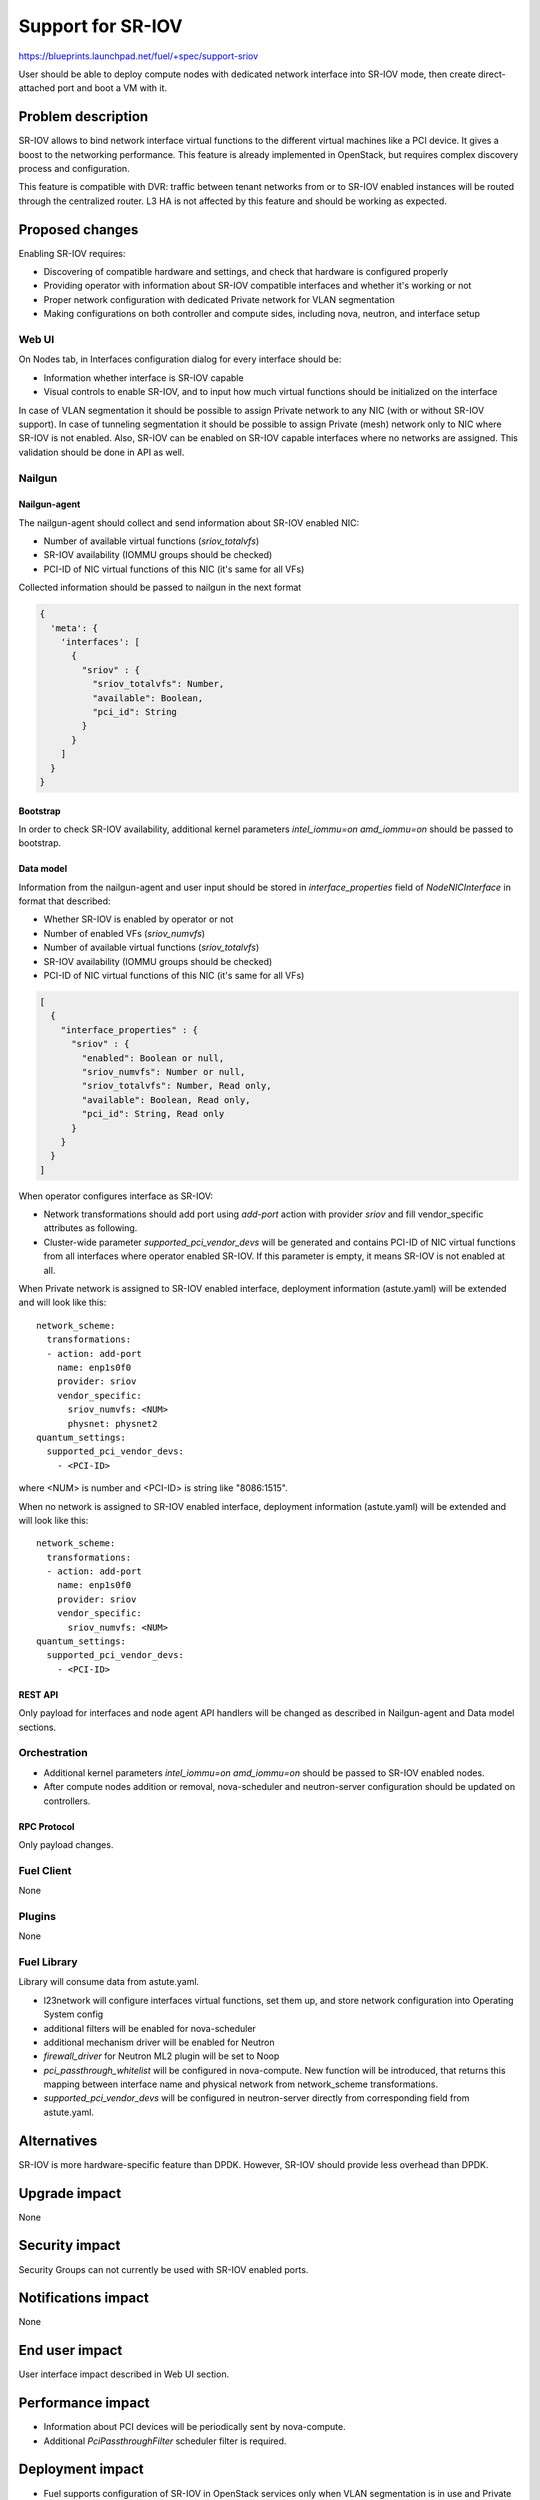 ..
 This work is licensed under a Creative Commons Attribution 3.0 Unported
 License.

 http://creativecommons.org/licenses/by/3.0/legalcode

==================
Support for SR-IOV
==================

https://blueprints.launchpad.net/fuel/+spec/support-sriov

User should be able to deploy compute nodes with dedicated network interface
into SR-IOV mode, then create direct-attached port and boot a VM with it.

--------------------
Problem description
--------------------

SR-IOV allows to bind network interface virtual functions to the different
virtual machines like a PCI device. It gives a boost to the networking
performance. This feature is already implemented in OpenStack, but requires
complex discovery process and configuration.

This feature is compatible with DVR: traffic between tenant networks from or to
SR-IOV enabled instances will be routed through the centralized router. L3 HA
is not affected by this feature and should be working as expected.

----------------
Proposed changes
----------------

Enabling SR-IOV requires:

* Discovering of compatible hardware and settings, and check that hardware is
  configured properly

* Providing operator with information about SR-IOV compatible interfaces and
  whether it's working or not

* Proper network configuration with dedicated Private network for VLAN
  segmentation

* Making configurations on both controller and compute sides, including nova,
  neutron, and interface setup

Web UI
======

On Nodes tab, in Interfaces configuration dialog for every interface should be:

* Information whether interface is SR-IOV capable

* Visual controls to enable SR-IOV, and to input how much virtual functions
  should be initialized on the interface

In case of VLAN segmentation it should be possible to assign Private network to
any NIC (with or without SR-IOV support). In case of tunneling segmentation it
should be possible to assign Private (mesh) network only to NIC where SR-IOV is
not enabled. Also, SR-IOV can be enabled on SR-IOV capable interfaces where no
networks are assigned.
This validation should be done in API as well.

Nailgun
=======

Nailgun-agent
-------------

The nailgun-agent should collect and send information about SR-IOV enabled
NIC:

* Number of available virtual functions (`sriov_totalvfs`)

* SR-IOV availability (IOMMU groups should be checked)

* PCI-ID of NIC virtual functions of this NIC (it's same for all VFs)

Collected information should be passed to nailgun in the next format

.. code-block:: json

  {
    'meta': {
      'interfaces': [
        {
          "sriov" : {
            "sriov_totalvfs": Number,
            "available": Boolean,
            "pci_id": String
          }
        }
      ]
    }
  }

Bootstrap
---------

In order to check SR-IOV availability, additional kernel parameters
`intel_iommu=on amd_iommu=on` should be passed to bootstrap.

Data model
----------

Information from the nailgun-agent and user input should be stored in
`interface_properties` field of `NodeNICInterface` in format that described:

* Whether SR-IOV is enabled by operator or not

* Number of enabled VFs (`sriov_numvfs`)

* Number of available virtual functions (`sriov_totalvfs`)

* SR-IOV availability (IOMMU groups should be checked)

* PCI-ID of NIC virtual functions of this NIC (it's same for all VFs)

.. code-block:: json

  [
    {
      "interface_properties" : {
        "sriov" : {
          "enabled": Boolean or null,
          "sriov_numvfs": Number or null,
          "sriov_totalvfs": Number, Read only,
          "available": Boolean, Read only,
          "pci_id": String, Read only
        }
      }
    }
  ]


When operator configures interface as SR-IOV:

* Network transformations should add port using `add-port` action with provider
  `sriov` and fill vendor_specific attributes as following.

* Cluster-wide parameter `supported_pci_vendor_devs` will be generated and
  contains PCI-ID of NIC virtual functions from all interfaces where operator
  enabled SR-IOV. If this parameter is empty, it means SR-IOV is not enabled at
  all.

When Private network is assigned to SR-IOV enabled interface, deployment
information (astute.yaml) will be extended and will look like this:

::

  network_scheme:
    transformations:
    - action: add-port
      name: enp1s0f0
      provider: sriov
      vendor_specific:
        sriov_numvfs: <NUM>
        physnet: physnet2
  quantum_settings:
    supported_pci_vendor_devs:
      - <PCI-ID>

where <NUM> is number and <PCI-ID> is string like "8086:1515".

When no network is assigned to SR-IOV enabled interface, deployment
information (astute.yaml) will be extended and will look like this:

::

  network_scheme:
    transformations:
    - action: add-port
      name: enp1s0f0
      provider: sriov
      vendor_specific:
        sriov_numvfs: <NUM>
  quantum_settings:
    supported_pci_vendor_devs:
      - <PCI-ID>

REST API
--------

Only payload for interfaces and node agent API handlers will be changed as
described in Nailgun-agent and Data model sections.

Orchestration
=============

* Additional kernel parameters `intel_iommu=on amd_iommu=on` should be passed
  to SR-IOV enabled nodes.
* After compute nodes addition or removal, nova-scheduler and neutron-server
  configuration should be updated on controllers.

RPC Protocol
------------

Only payload changes.

Fuel Client
===========

None

Plugins
=======

None

Fuel Library
============

Library will consume data from astute.yaml.

* l23network will configure interfaces virtual functions, set them up, and
  store network configuration into Operating System config

* additional filters will be enabled for nova-scheduler

* additional mechanism driver will be enabled for Neutron

* `firewall_driver` for Neutron ML2 plugin will be set to Noop

* `pci_passthrough_whitelist` will be configured in nova-compute. New function
  will be introduced, that returns this mapping between interface name and
  physical network from network_scheme transformations.

* `supported_pci_vendor_devs` will be configured in neutron-server directly
  from corresponding field from astute.yaml.

------------
Alternatives
------------

SR-IOV is more hardware-specific feature than DPDK. However, SR-IOV should
provide less overhead than DPDK.

--------------
Upgrade impact
--------------

None

---------------
Security impact
---------------

Security Groups can not currently be used with SR-IOV enabled ports.

--------------------
Notifications impact
--------------------

None

---------------
End user impact
---------------

User interface impact described in Web UI section.

------------------
Performance impact
------------------

* Information about PCI devices will be periodically sent by nova-compute.

* Additional `PciPassthroughFilter` scheduler filter is required.

-----------------
Deployment impact
-----------------

* Fuel supports configuration of SR-IOV in OpenStack services only when VLAN
  segmentation is in use and Private network is assigned to SR-IOV capable
  network interface. Handling SR-IOV enabled interfaces which are not in use
  for Private networks is up to cloud operators or plugin developers.

* VM Live Migration with SR-IOV attached instances is not supported.

----------------
Developer impact
----------------

None

---------------------
Infrastructure impact
---------------------

This feature could not be tested on virtual environment. Special lab is
required for manual verification.

--------------------
Documentation impact
--------------------

TBD

--------------
Implementation
--------------

Assignee(s)
===========

Primary assignee:
  yottatsa
  skolekonov

Mandatory design review:
  xenolog

Work Items
==========

* Collecting information about SR-IOV interfaces
* Enable SR-IOV configuration in fuel-library
* Enable SR-IOV related orchestrations
* Support of configuring SR-IOV via fuel API
* Support of SR-IOV on UI
* Manual testing

Dependencies
============

None

------------
Testing, QA
------------

* Extend TestRail with manual API/CLI cases for the configuring SR-IOV
* Extend TestRail with manual WEB UI cases for the configuring SR-IOV
* Manually test that SR-IOV is discovered and configured properly
* Performance testing

Acceptance criteria
===================

User should be able to deploy compute nodes with dedicated network interface
into SR-IOV mode, then create direct-attached port and boot a VM with it.

----------
References
----------

* `Using SR-IOV functionality
  <http://docs.openstack.org/liberty/networking-guide/adv_config_sriov.html>`_
